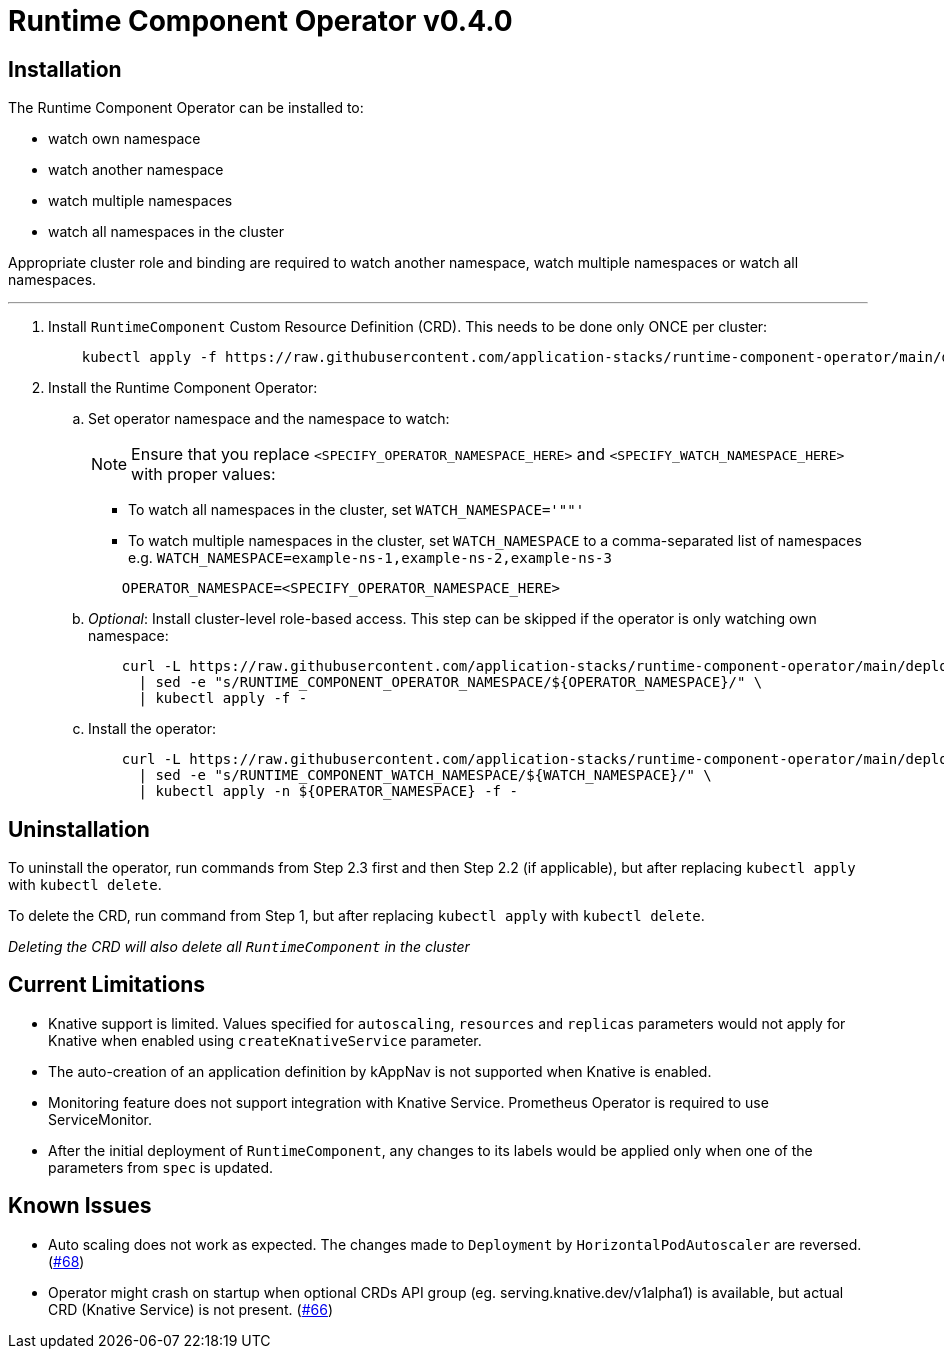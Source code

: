 = Runtime Component Operator v0.4.0

== Installation

The Runtime Component Operator can be installed to:

* watch own namespace
* watch another namespace
* watch multiple namespaces
* watch all namespaces in the cluster

Appropriate cluster role and binding are required to watch another namespace, watch multiple namespaces or watch all namespaces.

---

. Install `RuntimeComponent` Custom Resource Definition (CRD). This needs to be done only ONCE per cluster:
+
[source,sh]
----
    kubectl apply -f https://raw.githubusercontent.com/application-stacks/runtime-component-operator/main/deploy/releases/0.4.0/runtime-component-crd.yaml
----
+

. Install the Runtime Component Operator:

.. Set operator namespace and the namespace to watch:
+
NOTE: Ensure that you replace  `<SPECIFY_OPERATOR_NAMESPACE_HERE>` and  `<SPECIFY_WATCH_NAMESPACE_HERE>` with proper values:
+
    * To watch all namespaces in the cluster, set `WATCH_NAMESPACE='""'`
    * To watch multiple namespaces in the cluster, set `WATCH_NAMESPACE` to a comma-separated list of namespaces e.g. `WATCH_NAMESPACE=example-ns-1,example-ns-2,example-ns-3`
+

[source,sh]
----
    OPERATOR_NAMESPACE=<SPECIFY_OPERATOR_NAMESPACE_HERE>
----

.. _Optional_: Install cluster-level role-based access. This step can be skipped if the operator is only watching own namespace:
+
[source,sh]
----
    curl -L https://raw.githubusercontent.com/application-stacks/runtime-component-operator/main/deploy/releases/0.4.0/runtime-component-cluster-rbac.yaml \
      | sed -e "s/RUNTIME_COMPONENT_OPERATOR_NAMESPACE/${OPERATOR_NAMESPACE}/" \
      | kubectl apply -f -
----


.. Install the operator:
+
[source,sh]
----
    curl -L https://raw.githubusercontent.com/application-stacks/runtime-component-operator/main/deploy/releases/0.4.0/runtime-component-operator.yaml \
      | sed -e "s/RUNTIME_COMPONENT_WATCH_NAMESPACE/${WATCH_NAMESPACE}/" \
      | kubectl apply -n ${OPERATOR_NAMESPACE} -f -
----

== Uninstallation

To uninstall the operator, run commands from Step 2.3 first and then Step 2.2 (if applicable), but after replacing `kubectl apply` with `kubectl delete`.

To delete the CRD, run command from Step 1, but after replacing `kubectl apply` with `kubectl delete`.

_Deleting the CRD will also delete all `RuntimeComponent` in the cluster_

== Current Limitations

* Knative support is limited. Values specified for `autoscaling`, `resources` and `replicas` parameters would not apply for Knative when enabled using `createKnativeService` parameter.
* The auto-creation of an application definition by kAppNav is not supported when Knative is enabled.
* Monitoring feature does not support integration with Knative Service. Prometheus Operator is required to use ServiceMonitor.
* After the initial deployment of `RuntimeComponent`, any changes to its labels would be applied only when one of the parameters from `spec` is updated.

== Known Issues

* Auto scaling does not work as expected. The changes made to `Deployment` by `HorizontalPodAutoscaler` are reversed. (link:++https://github.com/application-stacks/runtime-component-operator/issues/68++[#68])
* Operator might crash on startup when optional CRDs API group (eg. serving.knative.dev/v1alpha1) is available, but actual CRD (Knative Service) is not present. (link:++https://github.com/application-stacks/runtime-component-operator/issues/66++[#66])